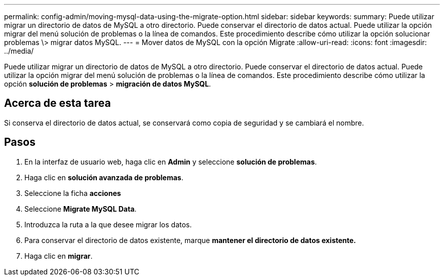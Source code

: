 ---
permalink: config-admin/moving-mysql-data-using-the-migrate-option.html 
sidebar: sidebar 
keywords:  
summary: Puede utilizar migrar un directorio de datos de MySQL a otro directorio. Puede conservar el directorio de datos actual. Puede utilizar la opción migrar del menú solución de problemas o la línea de comandos. Este procedimiento describe cómo utilizar la opción solucionar problemas \> migrar datos MySQL. 
---
= Mover datos de MySQL con la opción Migrate
:allow-uri-read: 
:icons: font
:imagesdir: ../media/


[role="lead"]
Puede utilizar migrar un directorio de datos de MySQL a otro directorio. Puede conservar el directorio de datos actual. Puede utilizar la opción migrar del menú solución de problemas o la línea de comandos. Este procedimiento describe cómo utilizar la opción *solución de problemas* > *migración de datos MySQL*.



== Acerca de esta tarea

Si conserva el directorio de datos actual, se conservará como copia de seguridad y se cambiará el nombre.



== Pasos

. En la interfaz de usuario web, haga clic en *Admin* y seleccione *solución de problemas*.
. Haga clic en *solución avanzada de problemas*.
. Seleccione la ficha *acciones*
. Seleccione *Migrate MySQL Data*.
. Introduzca la ruta a la que desee migrar los datos.
. Para conservar el directorio de datos existente, marque *mantener el directorio de datos existente.*
. Haga clic en *migrar*.

